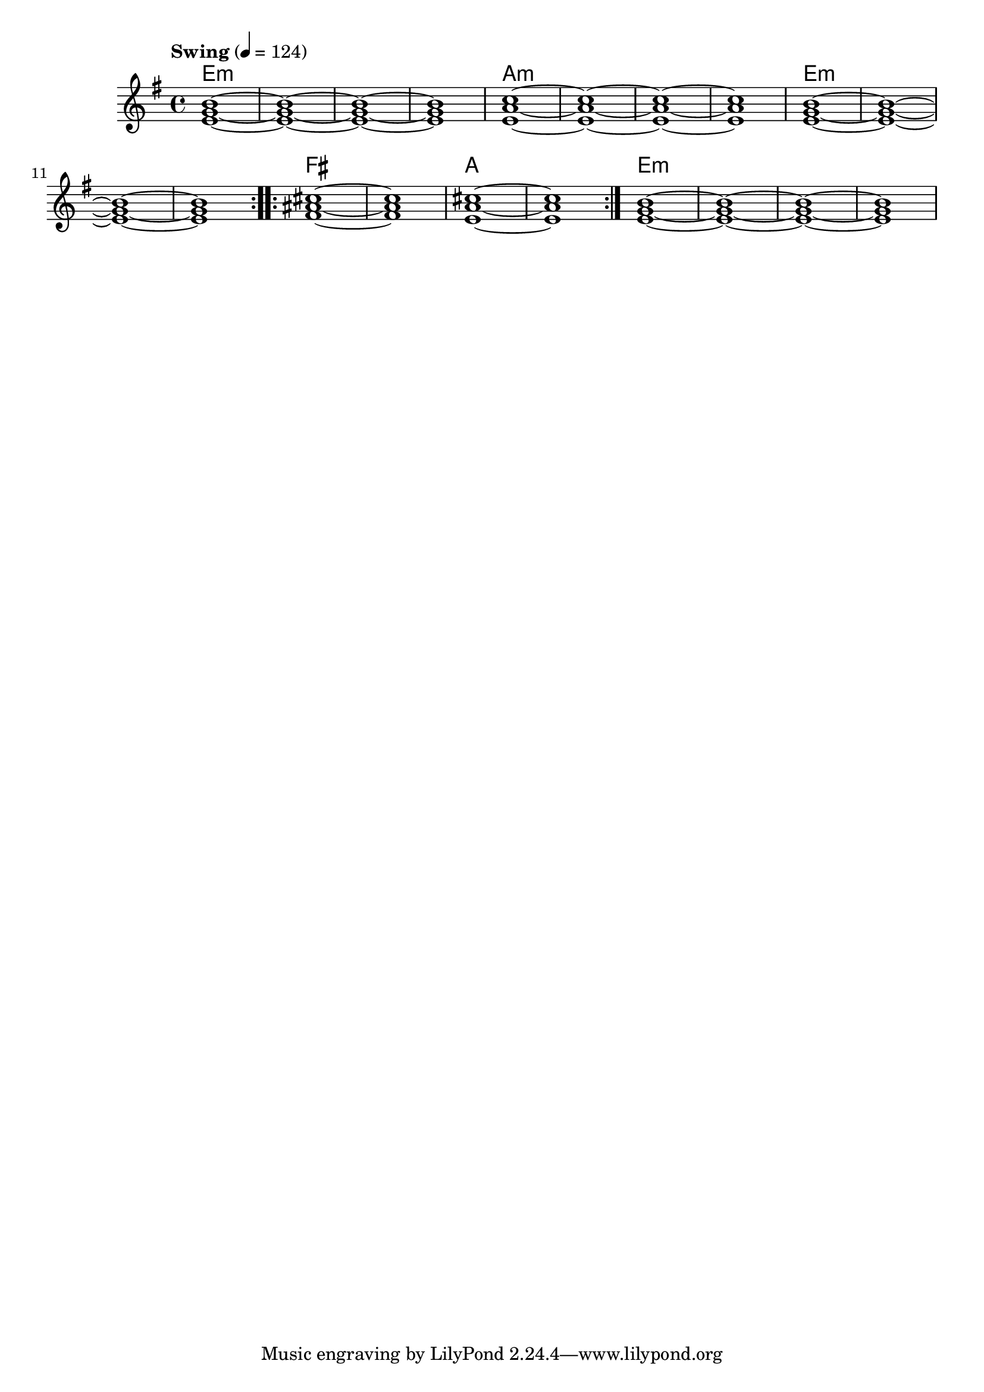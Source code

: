 \version "2.22"


harmonies = \chordmode {
  \set majorSevenSymbol = \markup { maj7 }
  \set noChordSymbol = ""  

  \repeat volta 2 {
    e1:m r r r
    a:m r r r
    e1:m r r r
  }

  \repeat volta 2 {
    fis1 r
    a r
  }

  e1:m r r r

}

rhythms = \relative c' {
  \key g \major
  \time 4/4 
  \tempo \markup {
    Swing
  } 4 = 124
  
  \repeat volta 2 {
    <e g b>1~ <e g b>~ <e g b>~ <e g b>
    <e a c>1~ <e a c>~ <e a c>~ <e a c>
    <e g b>1~ <e g b>~ <e g b>~ <e g b>
  }
  
  \repeat volta 2 {
    <fis ais cis>1~ <fis ais cis>
    <e a cis>~ <e a cis>
  }
  
  <e g b>1~ <e g b>~ <e g b>~ <e g b>

}

<<
  \new ChordNames \harmonies
  \new Staff \rhythms
>>